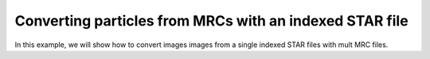 Converting particles from MRCs with an indexed STAR file
========================================================

In this example, we will show how to convert images images from a single indexed STAR files with mult MRC files.

.. What is our format? 

.. Example of specification for file format: The metadata in STAR files must match row by row with the data in MRC files...
.. Have the user check the metadata in the STAR file and the data in the MRC file to ensure that they match.
.. If things look wrong to us, we raise an error
